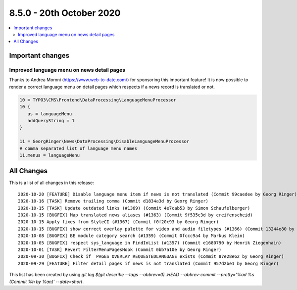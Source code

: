 8.5.0 - 20th October 2020
=========================

.. only:: html

.. contents::
        :local:
        :depth: 3


Important changes
-----------------

Improved language menu on news detail pages
^^^^^^^^^^^^^^^^^^^^^^^^^^^^^^^^^^^^^^^^^^^
Thanks to Andrea Moroni (https://www.web-to-date.com/) for sponsoring this important feature!
It is now possible to render a correct language menu on detail pages which respects if a news record is translated or not.

.. code-block:: typoscript

   10 = TYPO3\CMS\Frontend\DataProcessing\LanguageMenuProcessor
   10 {
      as = languageMenu
      addQueryString = 1
   }

   11 = GeorgRinger\News\DataProcessing\DisableLanguageMenuProcessor
   # comma separated list of language menu names
   11.menus = languageMenu


All Changes
-----------
This is a list of all changes in this release: ::

   2020-10-20 [FEATURE] Disable language menu item if news is not translated (Commit 99caedee by Georg Ringer)
   2020-10-16 [TASK] Remove trailing comma (Commit d1834a3d by Georg Ringer)
   2020-10-15 [TASK] Update outdated links (#1369) (Commit 4e7cab53 by Simon Schaufelberger)
   2020-10-15 [BUGFIX] Map translated news aliases (#1363) (Commit 9f535c3d by creifenscheid)
   2020-10-15 Apply fixes from StyleCI (#1367) (Commit f0f20c93 by Georg Ringer)
   2020-10-15 [BUGFIX] show correct overlay palette for video and audio filetypes (#1366) (Commit 13244e80 by Richard Vollebregt)
   2020-10-08 [BUGFIX] BE module category search (#1359) (Commit 0fccc9a4 by Markus Klein)
   2020-10-05 [BUGFIX] respect sys_language in FindInList (#1357) (Commit e1680790 by Henrik Ziegenhain)
   2020-10-01 [TASK] Revert FilterMenuPagesHook (Commit 0bb7a10e by Georg Ringer)
   2020-09-30 [BUGFIX] Check if _PAGES_OVERLAY_REQUESTEDLANGUAGE exists (Commit 87e28e62 by Georg Ringer)
   2020-09-29 [FEATURE] Filter detail pages if news is not translated (Commit 957d2be1 by Georg Ringer)


This list has been created by using `git log $(git describe --tags --abbrev=0)..HEAD --abbrev-commit --pretty='%ad %s (Commit %h by %an)' --date=short`.
